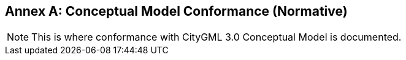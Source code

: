 [appendix]
:appendix-caption: Annex

[[annex-cm-conformance]]
== Conceptual Model Conformance (Normative)

[NOTE]
This is where conformance with CityGML 3.0 Conceptual Model is documented.
